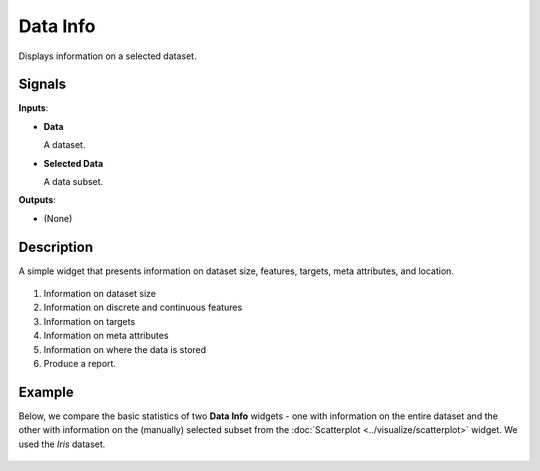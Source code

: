Data Info
=========

.. figure:: icons/data-info.png

Displays information on a selected dataset.

Signals
-------

**Inputs**:

-  **Data**

   A dataset.

-  **Selected Data**

   A data subset.

**Outputs**:

-  (None)

Description
-----------

A simple widget that presents information on dataset size, features,
targets, meta attributes, and location. 

.. figure:: images/data-info-stamped.png

1. Information on dataset size
2. Information on discrete and continuous features
3. Information on targets
4. Information on meta attributes
5. Information on where the data is stored
6. Produce a report. 

Example
-------

Below, we compare the basic statistics of two **Data Info** widgets - one
with information on the entire dataset and the other with
information on the (manually) selected subset from the :doc:`Scatterplot <../visualize/scatterplot>`
widget. We used the *Iris* dataset. 

.. figure:: images/DataInfo-Example.png
